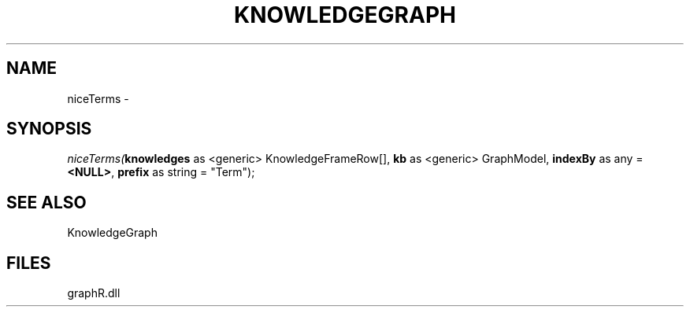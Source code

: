 .\" man page create by R# package system.
.TH KNOWLEDGEGRAPH 1 2000-01-01 "niceTerms" "niceTerms"
.SH NAME
niceTerms \- 
.SH SYNOPSIS
\fIniceTerms(\fBknowledges\fR as <generic> KnowledgeFrameRow[], 
\fBkb\fR as <generic> GraphModel, 
\fBindexBy\fR as any = \fB<NULL>\fR, 
\fBprefix\fR as string = "Term");\fR
.SH SEE ALSO
KnowledgeGraph
.SH FILES
.PP
graphR.dll
.PP
